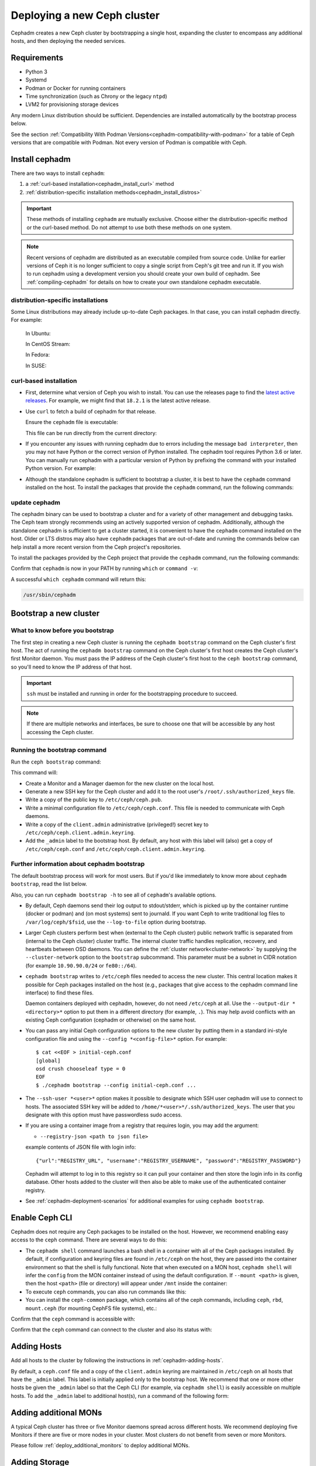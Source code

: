 .. _cephadm_deploying_new_cluster:

============================
Deploying a new Ceph cluster
============================

Cephadm creates a new Ceph cluster by bootstrapping a single
host, expanding the cluster to encompass any additional hosts, and
then deploying the needed services.

.. highlight:: console

.. _cephadm-host-requirements:

Requirements
============

- Python 3
- Systemd
- Podman or Docker for running containers
- Time synchronization (such as Chrony or the legacy ``ntpd``)
- LVM2 for provisioning storage devices

Any modern Linux distribution should be sufficient.  Dependencies
are installed automatically by the bootstrap process below.

See the section :ref:`Compatibility With Podman
Versions<cephadm-compatibility-with-podman>` for a table of Ceph versions that
are compatible with Podman. Not every version of Podman is compatible with
Ceph.



.. _get-cephadm:

Install cephadm
===============

There are two ways to install ``cephadm``:

#. a :ref:`curl-based installation<cephadm_install_curl>` method
#. :ref:`distribution-specific installation methods<cephadm_install_distros>`

.. important:: These methods of installing ``cephadm`` are mutually exclusive.
   Choose either the distribution-specific method or the curl-based method. Do
   not attempt to use both these methods on one system.

.. note:: Recent versions of cephadm are distributed as an executable compiled
   from source code.  Unlike for earlier versions of Ceph it is no longer
   sufficient to copy a single script from Ceph's git tree and run it. If you
   wish to run cephadm using a development version you should create your own
   build of cephadm. See :ref:`compiling-cephadm` for details on how to create
   your own standalone cephadm executable.

.. _cephadm_install_distros:

distribution-specific installations
-----------------------------------

Some Linux distributions  may already include up-to-date Ceph packages.  In
that case, you can install cephadm directly. For example:

  In Ubuntu:

  .. prompt:: bash #

     apt install -y cephadm

  In CentOS Stream:

  .. prompt:: bash #
     :substitutions:

     dnf search release-ceph
     dnf install --assumeyes centos-release-ceph-|stable-release|
     dnf install --assumeyes cephadm

  In Fedora:

  .. prompt:: bash #

     dnf -y install cephadm

  In SUSE:

  .. prompt:: bash #

     zypper install -y cephadm

.. _cephadm_install_curl:

curl-based installation
-----------------------

* First, determine what version of Ceph you wish to install. You can use the releases
  page to find the `latest active releases <https://docs.ceph.com/en/latest/releases/#active-releases>`_.
  For example, we might find that ``18.2.1`` is the latest
  active release.

* Use ``curl`` to fetch a build of cephadm for that release.

  .. prompt:: bash #
     :substitutions:

     CEPH_RELEASE=18.2.0 # replace this with the active release
     curl --silent --remote-name --location https://download.ceph.com/rpm-${CEPH_RELEASE}/el9/noarch/cephadm

  Ensure the ``cephadm`` file is executable:

  .. prompt:: bash #

   chmod +x cephadm

  This file can be run directly from the current directory:

  .. prompt:: bash #

   ./cephadm <arguments...>

* If you encounter any issues with running cephadm due to errors including
  the message ``bad interpreter``, then you may not have Python or
  the correct version of Python installed. The cephadm tool requires Python 3.6
  or later. You can manually run cephadm with a particular version of Python by
  prefixing the command with your installed Python version. For example:

  .. prompt:: bash #
     :substitutions:

     python3.8 ./cephadm <arguments...>

* Although the standalone cephadm is sufficient to bootstrap a cluster, it is
  best to have the ``cephadm`` command installed on the host.  To install
  the packages that provide the ``cephadm`` command, run the following
  commands:

.. _cephadm_update:

update cephadm
--------------

The cephadm binary can be used to bootstrap a cluster and for a variety
of other management and debugging tasks. The Ceph team strongly recommends
using an actively supported version of cephadm. Additionally, although
the standalone cephadm is sufficient to get a cluster started, it is
convenient to have the ``cephadm`` command installed on the host. Older or LTS
distros may also have ``cephadm`` packages that are out-of-date and
running the commands below can help install a more recent version
from the Ceph project's repositories.

To install the packages provided by the Ceph project that provide the
``cephadm`` command, run the following commands:

.. prompt:: bash #
   :substitutions:

   ./cephadm add-repo --release |stable-release|
   ./cephadm install

Confirm that ``cephadm`` is now in your PATH by running ``which`` or
``command -v``:

.. prompt:: bash #

   which cephadm

A successful ``which cephadm`` command will return this:

.. code-block:: bash

   /usr/sbin/cephadm

Bootstrap a new cluster
=======================

What to know before you bootstrap
---------------------------------

The first step in creating a new Ceph cluster is running the ``cephadm
bootstrap`` command on the Ceph cluster's first host. The act of running the
``cephadm bootstrap`` command on the Ceph cluster's first host creates the Ceph
cluster's first Monitor daemon.
You must pass the IP address of the Ceph cluster's first host to the ``ceph
bootstrap`` command, so you'll need to know the IP address of that host.

.. important:: ``ssh`` must be installed and running in order for the
   bootstrapping procedure to succeed. 

.. note:: If there are multiple networks and interfaces, be sure to choose one
   that will be accessible by any host accessing the Ceph cluster.

Running the bootstrap command
-----------------------------

Run the ``ceph bootstrap`` command:

.. prompt:: bash #

   cephadm bootstrap --mon-ip *<mon-ip>*

This command will:

* Create a Monitor and a Manager daemon for the new cluster on the local
  host.
* Generate a new SSH key for the Ceph cluster and add it to the root
  user's ``/root/.ssh/authorized_keys`` file.
* Write a copy of the public key to ``/etc/ceph/ceph.pub``.
* Write a minimal configuration file to ``/etc/ceph/ceph.conf``. This
  file is needed to communicate with Ceph daemons.
* Write a copy of the ``client.admin`` administrative (privileged!)
  secret key to ``/etc/ceph/ceph.client.admin.keyring``.
* Add the ``_admin`` label to the bootstrap host.  By default, any host
  with this label will (also) get a copy of ``/etc/ceph/ceph.conf`` and
  ``/etc/ceph/ceph.client.admin.keyring``.

.. _cephadm-bootstrap-further-info:

Further information about cephadm bootstrap
-------------------------------------------

The default bootstrap process will work for most users. But if you'd like
immediately to know more about ``cephadm bootstrap``, read the list below.

Also, you can run ``cephadm bootstrap -h`` to see all of ``cephadm``'s
available options.

* By default, Ceph daemons send their log output to stdout/stderr, which is picked
  up by the container runtime (docker or podman) and (on most systems) sent to
  journald.  If you want Ceph to write traditional log files to ``/var/log/ceph/$fsid``,
  use the ``--log-to-file`` option during bootstrap.

* Larger Ceph clusters perform best when (external to the Ceph cluster)
  public network traffic is separated from (internal to the Ceph cluster)
  cluster traffic. The internal cluster traffic handles replication, recovery,
  and heartbeats between OSD daemons.  You can define the :ref:`cluster
  network<cluster-network>` by supplying the ``--cluster-network`` option to the ``bootstrap``
  subcommand. This parameter must be a subnet in CIDR notation (for example
  ``10.90.90.0/24`` or ``fe80::/64``).

* ``cephadm bootstrap`` writes to ``/etc/ceph`` files needed to access
  the new cluster. This central location makes it possible for Ceph
  packages installed on the host (e.g., packages that give access to the
  cephadm command line interface) to find these files.

  Daemon containers deployed with cephadm, however, do not need
  ``/etc/ceph`` at all.  Use the ``--output-dir *<directory>*`` option
  to put them in a different directory (for example, ``.``). This may help
  avoid conflicts with an existing Ceph configuration (cephadm or
  otherwise) on the same host.

* You can pass any initial Ceph configuration options to the new
  cluster by putting them in a standard ini-style configuration file
  and using the ``--config *<config-file>*`` option.  For example::

      $ cat <<EOF > initial-ceph.conf
      [global]
      osd crush chooseleaf type = 0
      EOF
      $ ./cephadm bootstrap --config initial-ceph.conf ...

* The ``--ssh-user *<user>*`` option makes it possible to designate which SSH
  user cephadm will use to connect to hosts. The associated SSH key will be
  added to ``/home/*<user>*/.ssh/authorized_keys``. The user that you
  designate with this option must have passwordless sudo access.

* If you are using a container image from a registry that requires
  login, you may add the argument:

  * ``--registry-json <path to json file>``

  example contents of JSON file with login info::

      {"url":"REGISTRY_URL", "username":"REGISTRY_USERNAME", "password":"REGISTRY_PASSWORD"}

  Cephadm will attempt to log in to this registry so it can pull your container
  and then store the login info in its config database. Other hosts added to
  the cluster will then also be able to make use of the authenticated container registry.

* See :ref:`cephadm-deployment-scenarios` for additional examples for using ``cephadm bootstrap``.

.. _cephadm-enable-cli:

Enable Ceph CLI
===============

Cephadm does not require any Ceph packages to be installed on the
host.  However, we recommend enabling easy access to the ``ceph``
command.  There are several ways to do this:

* The ``cephadm shell`` command launches a bash shell in a container
  with all of the Ceph packages installed. By default, if
  configuration and keyring files are found in ``/etc/ceph`` on the
  host, they are passed into the container environment so that the
  shell is fully functional. Note that when executed on a MON host,
  ``cephadm shell`` will infer the ``config`` from the MON container
  instead of using the default configuration. If ``--mount <path>``
  is given, then the host ``<path>`` (file or directory) will appear
  under ``/mnt`` inside the container:

  .. prompt:: bash #

     cephadm shell

* To execute ``ceph`` commands, you can also run commands like this:

  .. prompt:: bash #

     cephadm shell -- ceph -s

* You can install the ``ceph-common`` package, which contains all of the
  ceph commands, including ``ceph``, ``rbd``, ``mount.ceph`` (for mounting
  CephFS file systems), etc.:

  .. prompt:: bash #
     :substitutions:

     cephadm add-repo --release |stable-release|
     cephadm install ceph-common

Confirm that the ``ceph`` command is accessible with:

.. prompt:: bash #

  ceph -v


Confirm that the ``ceph`` command can connect to the cluster and also
its status with:

.. prompt:: bash #

  ceph status

Adding Hosts
============

Add all hosts to the cluster by following the instructions in
:ref:`cephadm-adding-hosts`.

By default, a ``ceph.conf`` file and a copy of the ``client.admin`` keyring are
maintained in ``/etc/ceph`` on all hosts that have the ``_admin`` label. This
label is initially applied only to the bootstrap host. We recommend
that one or more other hosts be given the ``_admin`` label so that the Ceph CLI
(for example, via ``cephadm shell``) is easily accessible on multiple hosts. To add
the ``_admin`` label to additional host(s), run a command of the following form:

  .. prompt:: bash #

    ceph orch host label add *<host>* _admin


Adding additional MONs
======================

A typical Ceph cluster has three or five Monitor daemons spread
across different hosts.  We recommend deploying five
Monitors if there are five or more nodes in your cluster. Most clusters do not
benefit from seven or more Monitors.

Please follow :ref:`deploy_additional_monitors` to deploy additional MONs.

Adding Storage
==============

To add storage to the cluster, you can tell Ceph to consume any
available and unused device(s):

  .. prompt:: bash #

    ceph orch apply osd --all-available-devices

See :ref:`cephadm-deploy-osds` for more detailed instructions.

Enabling OSD memory autotuning
------------------------------

.. warning:: By default, cephadm enables ``osd_memory_target_autotune`` on bootstrap, with ``mgr/cephadm/autotune_memory_target_ratio`` set to ``.7`` of total host memory.

See :ref:`osd_autotune`.

To deploy hyperconverged Ceph with TripleO, please refer to the TripleO documentation: `Scenario: Deploy Hyperconverged Ceph <https://docs.openstack.org/project-deploy-guide/tripleo-docs/latest/features/cephadm.html#scenario-deploy-hyperconverged-ceph>`_

In other cases where the cluster hardware is not exclusively used by Ceph (converged infrastructure),
reduce the memory consumption of Ceph like so:

  .. prompt:: bash #

    # converged only:
    ceph config set mgr mgr/cephadm/autotune_memory_target_ratio 0.2

Then enable memory autotuning:

  .. prompt:: bash #

    ceph config set osd osd_memory_target_autotune true


Using Ceph
==========

To use the *Ceph Filesystem*, follow :ref:`orchestrator-cli-cephfs`.

To use the *Ceph Object Gateway*, follow :ref:`cephadm-deploy-rgw`.

To use *NFS*, follow :ref:`deploy-cephadm-nfs-ganesha`

To use *iSCSI*, follow :ref:`cephadm-iscsi`

.. _cephadm-deployment-scenarios:

Different deployment scenarios
==============================

Single host
-----------

To deploy a Ceph cluster running on a single host, use the
``--single-host-defaults`` flag when bootstrapping. For use cases, see
:ref:`one-node-cluster`. Such clusters are generally not suitable for
production.


The ``--single-host-defaults`` flag sets the following configuration options::

  global/osd_crush_chooseleaf_type = 0
  global/osd_pool_default_size = 2
  mgr/mgr_standby_modules = False

For more information on these options, see :ref:`one-node-cluster` and
``mgr_standby_modules`` in :ref:`mgr-administrator-guide`.

.. _cephadm-airgap:

Deployment in an isolated environment
-------------------------------------

You might need to install cephadm in an environment that is not connected
directly to the Internet (an "isolated" or "airgapped"
environment). This requires the use of a custom container registry. Either
of two kinds of custom container registry can be used in this scenario: (1) a
Podman-based or Docker-based insecure registry, or (2) a secure registry.

The practice of installing software on systems that are not connected directly
to the internet is called "airgapping" and registries that are not connected
directly to the internet are referred to as "airgapped".

Make sure that your container image is inside the registry. Make sure that you
have access to all hosts that you plan to add to the cluster.

#. Run a local container registry:

   .. prompt:: bash #

      podman run --privileged -d --name registry -p 5000:5000 -v /var/lib/registry:/var/lib/registry --restart=always registry:2

#. If you are using an insecure registry, configure Podman or Docker with the
   hostname and port where the registry is running.

   .. note:: You must repeat this step for every host that accesses the local
             insecure registry.

#. Push your container image to your local registry. Here are some acceptable
   kinds of container images:

   * Ceph container image. See :ref:`containers`.
   * Prometheus container image
   * Node exporter container image
   * Grafana container image
   * Alertmanager container image

#. Create a temporary configuration file to store the names of the monitoring
   images. (See :ref:`cephadm_monitoring-images`):

   .. prompt:: bash $

      cat <<EOF > initial-ceph.conf

   ::

      [mgr]
      mgr/cephadm/container_image_prometheus = *<hostname>*:5000/prometheus
      mgr/cephadm/container_image_node_exporter = *<hostname>*:5000/node_exporter
      mgr/cephadm/container_image_grafana = *<hostname>*:5000/grafana
      mgr/cephadm/container_image_alertmanager = *<hostname>*:5000/alertmanger

#. Run bootstrap using the ``--image`` flag and pass the name of your
   container image as the argument of the image flag. For example:

   .. prompt:: bash #

      cephadm --image *<hostname>*:5000/ceph/ceph bootstrap --mon-ip *<mon-ip>*

.. _cluster network: ../rados/configuration/network-config-ref#cluster-network

.. _cephadm-bootstrap-custom-ssh-keys:

Deployment with custom SSH keys
-------------------------------

Bootstrap allows users to create their own private/public SSH key pair
rather than having cephadm generate them automatically.

To use custom SSH keys, pass the ``--ssh-private-key`` and ``--ssh-public-key``
fields to bootstrap. Both parameters require a path to the file where the
keys are stored:

.. prompt:: bash #

  cephadm bootstrap --mon-ip <ip-addr> --ssh-private-key <private-key-filepath> --ssh-public-key <public-key-filepath>

This setup allows users to use a key that has already been distributed to hosts
the user wants in the cluster before bootstrap.

.. note:: In order for cephadm to connect to other hosts you'd like to add
   to the cluster, make sure the public key of the key pair provided is set up
   as an authorized key for the ssh user being used, typically root. If you'd
   like more info on using a non-root user as the ssh user, see :ref:`cephadm-bootstrap-further-info`

.. _cephadm-bootstrap-ca-signed-keys:

Deployment with CA signed SSH keys
----------------------------------

As an alternative to standard public key authentication, cephadm also supports
deployment using CA signed keys. Before bootstrapping it's recommended to set up
the CA public key as a trusted CA key on hosts you'd like to eventually add to
the cluster. For example:

.. prompt:: bash

  # we will act as our own CA, therefore we'll need to make a CA key
  [root@host1 ~]# ssh-keygen -t rsa -f ca-key -N ""

  # make the ca key trusted on the host we've generated it on
  # this requires adding in a line in our /etc/sshd_config
  # to mark this key as trusted
  [root@host1 ~]# cp ca-key.pub /etc/ssh
  [root@host1 ~]# vi /etc/ssh/sshd_config
  [root@host1 ~]# cat /etc/ssh/sshd_config | grep ca-key
  TrustedUserCAKeys /etc/ssh/ca-key.pub
  # now restart sshd so it picks up the config change
  [root@host1 ~]# systemctl restart sshd

  # now, on all other hosts we want in the cluster, also install the CA key
  [root@host1 ~]# scp /etc/ssh/ca-key.pub host2:/etc/ssh/

  # on other hosts, make the same changes to the sshd_config
  [root@host2 ~]# vi /etc/ssh/sshd_config
  [root@host2 ~]# cat /etc/ssh/sshd_config | grep ca-key
  TrustedUserCAKeys /etc/ssh/ca-key.pub
  # and restart sshd so it picks up the config change
  [root@host2 ~]# systemctl restart sshd

Once the CA key has been installed and marked as a trusted key, you are ready
to use a private key/CA signed cert combination for SSH. Continuing with our
current example, we will create a new key-pair for for host access and then
sign it with our CA key

.. prompt:: bash

  # make a new key pair
  [root@host1 ~]# ssh-keygen -t rsa -f cephadm-ssh-key -N ""
  # sign the private key. This will create a new cephadm-ssh-key-cert.pub
  # note here we're using user "root". If you'd like to use a non-root
  # user the arguments to the -I and -n params would need to be adjusted
  # Additionally, note the -V param indicates how long until the cert
  # this creates will expire
  [root@host1 ~]# ssh-keygen -s ca-key -I user_root -n root -V +52w cephadm-ssh-key
  [root@host1 ~]# ls
  ca-key  ca-key.pub  cephadm-ssh-key  cephadm-ssh-key-cert.pub  cephadm-ssh-key.pub

  # verify our signed key is working. To do this, make sure the generated private
  # key ("cephadm-ssh-key" in our example) and the newly signed cert are stored
  # in the same directory. Then try to ssh using the private key
  [root@host1 ~]# ssh -i cephadm-ssh-key host2

Once you have your private key and corresponding CA signed cert and have tested
SSH authentication using that key works, you can pass those keys to bootstrap
in order to have cephadm use them for SSHing between cluster hosts

.. prompt:: bash

  [root@host1 ~]# cephadm bootstrap --mon-ip <ip-addr> --ssh-private-key cephadm-ssh-key --ssh-signed-cert cephadm-ssh-key-cert.pub

Note that this setup does not require installing the corresponding public key
from the private key passed to bootstrap on other nodes. In fact, cephadm will
reject the ``--ssh-public-key`` argument when passed along with ``--ssh-signed-cert``.
This is not because having the public key breaks anything, but rather because it is not at all needed
and helps the bootstrap command differentiate if the user wants the CA signed
keys setup or standard pubkey encryption. What this means is that SSH key rotation
would simply be a matter of getting another key signed by the same CA and providing
cephadm with the new private key and signed cert. No additional distribution of
keys to cluster nodes is needed after the initial setup of the CA key as a trusted key,
no matter how many new private key/signed cert pairs are rotated in.

